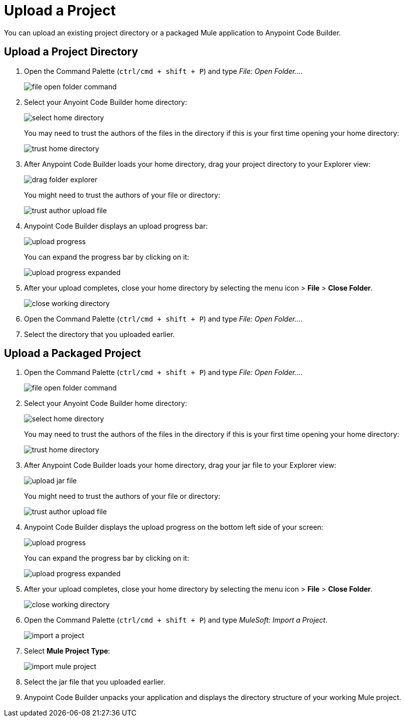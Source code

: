 = Upload a Project

You can upload an existing project directory or a packaged Mule application to Anypoint Code Builder.

== Upload a Project Directory

. Open the Command Palette (`ctrl/cmd + shift + P`) and type _File: Open Folder..._.
+
image::file-open-folder-command.png[]
. Select your Anyoint Code Builder home directory:
+
image::select-home-directory.png[]
+
You may need to trust the authors of the files in the directory if this is your first time opening your home directory:
+
image::trust-home-directory.png[]
. After Anypoint Code Builder loads your home directory, drag your project directory to your Explorer view:
+
image::drag-folder-explorer.png[]
+
You might need to trust the authors of your file or directory:
+
image::trust-author-upload-file.png[]
. Anypoint Code Builder displays an upload progress bar:
+
image::upload-progress.png[]
+
You can expand the progress bar by clicking on it:
+
image::upload-progress-expanded.png[]
. After your upload completes, close your home directory by selecting the menu icon > *File* > *Close Folder*.
+
image::close-working-directory.png[]
. Open the Command Palette (`ctrl/cmd + shift + P`) and type _File: Open Folder..._.
. Select the directory that you uploaded earlier.

== Upload a Packaged Project

. Open the Command Palette (`ctrl/cmd + shift + P`) and type _File: Open Folder..._.
+
image::file-open-folder-command.png[]
. Select your Anyoint Code Builder home directory:
+
image::select-home-directory.png[]
+
You may need to trust the authors of the files in the directory if this is your first time opening your home directory:
+
image::trust-home-directory.png[]
. After Anypoint Code Builder loads your home directory, drag your jar file to your Explorer view:
+
image::upload-jar-file.png[]
You might need to trust the authors of your file or directory:
+
image::trust-author-upload-file.png[]
. Anypoint Code Builder displays the upload progress on the bottom left side of your screen:
+
image::upload-progress.png[]
+
You can expand the progress bar by clicking on it:
+
image::upload-progress-expanded.png[]
. After your upload completes, close your home directory by selecting the menu icon > *File* > *Close Folder*.
+
image::close-working-directory.png[]
. Open the Command Palette (`ctrl/cmd + shift + P`) and type _MuleSoft: Import a Project_.
+
image::import-a-project.png[]
. Select *Mule Project Type*:
+
image::import-mule-project.png[]
. Select the jar file that you uploaded earlier.
. Anypoint Code Builder unpacks your application and displays the directory structure of your working Mule project.
